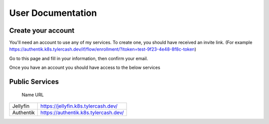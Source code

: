 User Documentation
==================

.. _create_your_account:

Create your account
------------

You'll need an account to use any of my services. To create one, you should have received an invite link. (For example https://authentik.k8s.tylercash.dev/if/flow/enrollment/?itoken=test-9f23-4e48-8f8c-token)

Go to this page and fill in your information, then confirm your email.

Once you have an account you should have access to the below services

.. _public_services:

Public Services
------------

  Name         URL  
=============  ====================================
Jellyfin       https://jellyfin.k8s.tylercash.dev/
Authentik      https://authentik.k8s.tylercash.dev/
=============  ====================================
